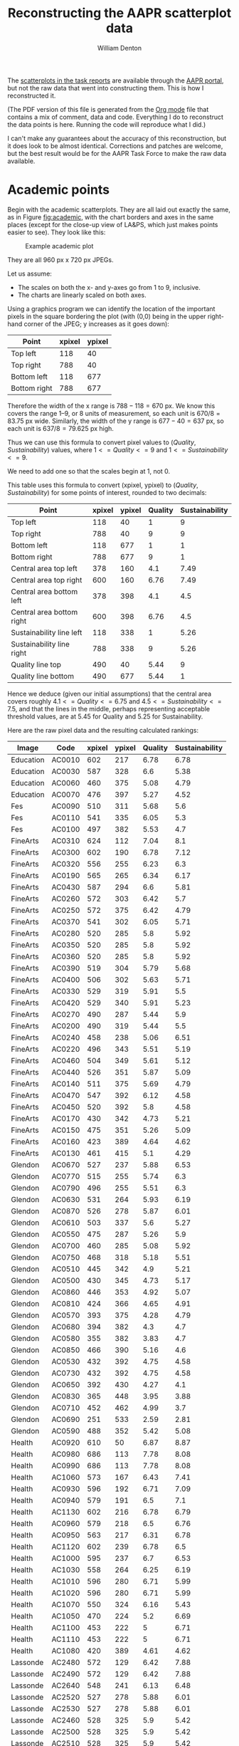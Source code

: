 #+TITLE: Reconstructing the AAPR scatterplot data
#+AUTHOR: William Denton
#+EMAIL: wdenton@yorku.ca

#+STARTUP: showall entitiespretty inlineimages
#+OPTIONS: num:nil ^:nil toc:nil

#+LATEX_CLASS_OPTIONS: [article,10pt,microtype]
#+LATEX_HEADER: \usepackage[T1]{fontenc}
#+LATEX_HEADER: \usepackage[T1]{cmap}
#+LATEX_HEADER: \usepackage[english]{babel} % English language/hyphenation
#+LATEX_HEADER: \usepackage{fourier} % Adobe Utopia
#+LATEX_HEADER: \usepackage{ccicons}
#+LATEX_HEADER: \usepackage{sectsty}
#+LATEX_HEADER: \allsectionsfont{\textsc}
#+LATEX_HEADER: \hypersetup{colorlinks=true,urlcolor=blue,linkcolor=blue,pdfborder={0 0 0}}
#+LATEX_HEADER: \usepackage{paralist}
#+LATEX_HEADER: \let\itemize\compactitem
#+LATEX_HEADER: \let\description\compactdesc
#+LATEX_HEADER: \let\enumerate\compactenum

The [[https://yulink.yorku.ca/group/aap/scatterplots/pifs][scatterplots in the task reports]] are available through the [[https://yulink.yorku.ca/group/aap][AAPR portal]], but not the raw data that went into constructing them.  This is how I reconstructed it.

(The PDF version of this file is generated from the [[http://orgmode.org/][Org mode]] file that contains a mix of comment, data and code.  Everything I do to reconstruct the data points is here. Running the code will reproduce what I did.)

I can't make any guarantees about the accuracy of this reconstruction, but it does look to be almost identical.  Corrections and patches are welcome, but the best result would be for the AAPR Task Force to make the raw data available.

* Academic points

Begin with the academic scatterplots.  They are all laid out exactly the same, as in Figure [[fig:academic]], with the chart borders and axes in the same places (except for the close-up view of LA&PS, which just makes points easier to see).  They look like this:

#+NAME: fig:academic
#+CAPTION: Example academic plot
[[file:FspAcademicScience.JPG]]

They are all 960 px x 720 px JPEGs.

Let us assume:

+ The scales on both the x- and y-axes go from 1 to 9, inclusive.
+ The charts are linearly scaled on both axes.

Using a graphics program we can identify the location of the important pixels in the square bordering the plot (with (0,0) being in the upper right-hand corner of the JPEG; y increases as it goes down):

| Point        | xpixel | ypixel |
|--------------+--------+--------|
| Top left     |    118 |     40 |
| Top right    |    788 |     40 |
| Bottom left  |    118 |    677 |
| Bottom right |    788 |    677 |

Therefore the width of the x range is \(788 - 118 = 670\) px.  We know this covers the range 1--9, or 8 units of measurement, so each unit is \( 670 / 8 = 83.75\) px wide.  Similarly, the width of the y range is \(677 - 40 = 637\) px, so each unit is \(637 / 8 = 79.625 \) px high.

Thus we can use this formula to convert pixel values to \((Quality, Sustainability)\) values, where \( 1 <= Quality <= 9\) and \(1 <= Sustainability <= 9\).

\begin{equation}
Quality = (xpixel - 118)/83.75 + 1
\end{equation}

\begin{equation}
Sustainability = (677 - ypixel)/79.625 + 1
\end{equation}

We need to add one so that the scales begin at 1, not 0.

This table uses this formula to convert (xpixel, ypixel) to \((Quality, Sustainability)\) for some points of interest, rounded to two decimals:

#+ATTR_LATEX: :environment longtable
#+NAME: testing-calculations
| Point                     | xpixel | ypixel | Quality | Sustainability |
|---------------------------+--------+---------+----------+----------------|
| Top left                  |    118 |      40 |        1 |              9 |
| Top right                 |    788 |      40 |        9 |              9 |
| Bottom left               |    118 |     677 |        1 |              1 |
| Bottom right              |    788 |     677 |        9 |              1 |
| Central area top left     |    378 |     160 |      4.1 |           7.49 |
| Central area top right    |    600 |     160 |     6.76 |           7.49 |
| Central area bottom left  |    378 |     398 |      4.1 |            4.5 |
| Central area bottom right |    600 |     398 |     6.76 |            4.5 |
| Sustainability line left  |    118 |     338 |        1 |           5.26 |
| Sustainability line right |    788 |     338 |        9 |           5.26 |
| Quality line top          |    490 |      40 |     5.44 |              9 |
| Quality line bottom       |    490 |     677 |     5.44 |              1 |
#+TBLFM: $4=round(($2-118)/83.75 + 1,2)::$5=round((677-$3)/79.625 + 1, 2)

Hence we deduce (given our initial assumptions) that the central area covers roughly \(4.1 <= Quality <= 6.75\) and \( 4.5 <= Sustainability <= 7.5\), and that the lines in the middle, perhaps representing acceptable threshold values, are at 5.45 for Quality and 5.25 for Sustainability.

Here are the raw pixel data and the resulting calculated rankings:

#+ATTR_LATEX: :environment longtable
#+TBLNAME: academic
| Image     | Code   | xpixel | ypixel | Quality | Sustainability |
|-----------+--------+--------+--------+---------+----------------|
| Education | AC0010 |    602 |    217 |    6.78 |           6.78 |
| Education | AC0030 |    587 |    328 |     6.6 |           5.38 |
| Education | AC0060 |    460 |    375 |    5.08 |           4.79 |
| Education | AC0070 |    476 |    397 |    5.27 |           4.52 |
| Fes       | AC0090 |    510 |    311 |    5.68 |            5.6 |
| Fes       | AC0110 |    541 |    335 |    6.05 |            5.3 |
| Fes       | AC0100 |    497 |    382 |    5.53 |            4.7 |
| FineArts  | AC0310 |    624 |    112 |    7.04 |            8.1 |
| FineArts  | AC0300 |    602 |    190 |    6.78 |           7.12 |
| FineArts  | AC0320 |    556 |    255 |    6.23 |            6.3 |
| FineArts  | AC0190 |    565 |    265 |    6.34 |           6.17 |
| FineArts  | AC0430 |    587 |    294 |     6.6 |           5.81 |
| FineArts  | AC0260 |    572 |    303 |    6.42 |            5.7 |
| FineArts  | AC0250 |    572 |    375 |    6.42 |           4.79 |
| FineArts  | AC0370 |    541 |    302 |    6.05 |           5.71 |
| FineArts  | AC0280 |    520 |    285 |     5.8 |           5.92 |
| FineArts  | AC0350 |    520 |    285 |     5.8 |           5.92 |
| FineArts  | AC0360 |    520 |    285 |     5.8 |           5.92 |
| FineArts  | AC0390 |    519 |    304 |    5.79 |           5.68 |
| FineArts  | AC0400 |    506 |    302 |    5.63 |           5.71 |
| FineArts  | AC0330 |    529 |    319 |    5.91 |            5.5 |
| FineArts  | AC0420 |    529 |    340 |    5.91 |           5.23 |
| FineArts  | AC0270 |    490 |    287 |    5.44 |            5.9 |
| FineArts  | AC0200 |    490 |    319 |    5.44 |            5.5 |
| FineArts  | AC0240 |    458 |    238 |    5.06 |           6.51 |
| FineArts  | AC0220 |    496 |    343 |    5.51 |           5.19 |
| FineArts  | AC0460 |    504 |    349 |    5.61 |           5.12 |
| FineArts  | AC0440 |    526 |    351 |    5.87 |           5.09 |
| FineArts  | AC0140 |    511 |    375 |    5.69 |           4.79 |
| FineArts  | AC0470 |    547 |    392 |    6.12 |           4.58 |
| FineArts  | AC0450 |    520 |    392 |     5.8 |           4.58 |
| FineArts  | AC0170 |    430 |    342 |    4.73 |           5.21 |
| FineArts  | AC0150 |    475 |    351 |    5.26 |           5.09 |
| FineArts  | AC0160 |    423 |    389 |    4.64 |           4.62 |
| FineArts  | AC0130 |    461 |    415 |     5.1 |           4.29 |
| Glendon   | AC0670 |    527 |    237 |    5.88 |           6.53 |
| Glendon   | AC0770 |    515 |    255 |    5.74 |            6.3 |
| Glendon   | AC0790 |    496 |    255 |    5.51 |            6.3 |
| Glendon   | AC0630 |    531 |    264 |    5.93 |           6.19 |
| Glendon   | AC0870 |    526 |    278 |    5.87 |           6.01 |
| Glendon   | AC0610 |    503 |    337 |     5.6 |           5.27 |
| Glendon   | AC0550 |    475 |    287 |    5.26 |            5.9 |
| Glendon   | AC0700 |    460 |    285 |    5.08 |           5.92 |
| Glendon   | AC0750 |    468 |    318 |    5.18 |           5.51 |
| Glendon   | AC0510 |    445 |    342 |     4.9 |           5.21 |
| Glendon   | AC0500 |    430 |    345 |    4.73 |           5.17 |
| Glendon   | AC0860 |    446 |    353 |    4.92 |           5.07 |
| Glendon   | AC0810 |    424 |    366 |    4.65 |           4.91 |
| Glendon   | AC0570 |    393 |    375 |    4.28 |           4.79 |
| Glendon   | AC0680 |    394 |    382 |     4.3 |            4.7 |
| Glendon   | AC0580 |    355 |    382 |    3.83 |            4.7 |
| Glendon   | AC0850 |    466 |    390 |    5.16 |            4.6 |
| Glendon   | AC0530 |    432 |    392 |    4.75 |           4.58 |
| Glendon   | AC0730 |    432 |    392 |    4.75 |           4.58 |
| Glendon   | AC0650 |    392 |    430 |    4.27 |            4.1 |
| Glendon   | AC0830 |    365 |    448 |    3.95 |           3.88 |
| Glendon   | AC0710 |    452 |    462 |    4.99 |            3.7 |
| Glendon   | AC0690 |    251 |    533 |    2.59 |           2.81 |
| Glendon   | AC0590 |    488 |    352 |    5.42 |           5.08 |
| Health    | AC0920 |    610 |     50 |    6.87 |           8.87 |
| Health    | AC0980 |    686 |    113 |    7.78 |           8.08 |
| Health    | AC0990 |    686 |    113 |    7.78 |           8.08 |
| Health    | AC1060 |    573 |    167 |    6.43 |           7.41 |
| Health    | AC0930 |    596 |    192 |    6.71 |           7.09 |
| Health    | AC0940 |    579 |    191 |     6.5 |            7.1 |
| Health    | AC1130 |    602 |    216 |    6.78 |           6.79 |
| Health    | AC0960 |    579 |    218 |     6.5 |           6.76 |
| Health    | AC0950 |    563 |    217 |    6.31 |           6.78 |
| Health    | AC1120 |    602 |    239 |    6.78 |            6.5 |
| Health    | AC1000 |    595 |    237 |     6.7 |           6.53 |
| Health    | AC1030 |    558 |    264 |    6.25 |           6.19 |
| Health    | AC1010 |    596 |    280 |    6.71 |           5.99 |
| Health    | AC1020 |    596 |    280 |    6.71 |           5.99 |
| Health    | AC1070 |    550 |    324 |    6.16 |           5.43 |
| Health    | AC1050 |    470 |    224 |     5.2 |           6.69 |
| Health    | AC1100 |    453 |    222 |       5 |           6.71 |
| Health    | AC1110 |    453 |    222 |       5 |           6.71 |
| Health    | AC1080 |    420 |    389 |    4.61 |           4.62 |
| Lassonde  | AC2480 |    572 |    129 |    6.42 |           7.88 |
| Lassonde  | AC2490 |    572 |    129 |    6.42 |           7.88 |
| Lassonde  | AC2640 |    548 |    241 |    6.13 |           6.48 |
| Lassonde  | AC2520 |    527 |    278 |    5.88 |           6.01 |
| Lassonde  | AC2530 |    527 |    278 |    5.88 |           6.01 |
| Lassonde  | AC2460 |    528 |    325 |     5.9 |           5.42 |
| Lassonde  | AC2500 |    528 |    325 |     5.9 |           5.42 |
| Lassonde  | AC2510 |    528 |    325 |     5.9 |           5.42 |
| Lassonde  | AC2550 |    492 |    326 |    5.47 |           5.41 |
| Lassonde  | AC2560 |    496 |    342 |    5.51 |           5.21 |
| Lassonde  | AC2600 |    505 |    368 |    5.62 |           4.88 |
| Lassonde  | AC2610 |    505 |    368 |    5.62 |           4.88 |
| Lassonde  | AC2470 |    524 |    398 |    5.85 |            4.5 |
| Lassonde  | AC2590 |    490 |    415 |    5.44 |           4.29 |
| Lassonde  | AC2570 |    502 |    462 |    5.59 |            3.7 |
| Laps      | AC2090 |    490 |     86 |    5.44 |           8.42 |
| Laps      | AC1390 |    490 |    135 |    5.44 |           7.81 |
| Laps      | AC2230 |    370 |    270 |    4.01 |           6.11 |
| Laps      | AC2340 |    622 |    286 |    7.02 |           5.91 |
| Laps      | AC1510 |    473 |    406 |    5.24 |            4.4 |
| Laps      | AC2940 |    473 |    406 |    5.24 |            4.4 |
| Laps      | AC1320 |    475 |    414 |    5.26 |            4.3 |
| Laps      | AC1560 |    490 |    414 |    5.44 |            4.3 |
| Laps      | AC1570 |    490 |    414 |    5.44 |            4.3 |
| Laps      | AC1440 |    608 |    351 |    6.85 |           5.09 |
| Laps      | AC1680 |    526 |    413 |    5.87 |           4.32 |
| Laps      | AC1600 |    550 |    414 |    6.16 |            4.3 |
| Laps      | AC1660 |    526 |    446 |    5.87 |            3.9 |
| Laps      | AC1260 |    527 |    454 |    5.88 |            3.8 |
| Laps      | AC2020 |    565 |    444 |    6.34 |           3.93 |
| Laps      | AC2300 |    467 |    430 |    5.17 |            4.1 |
| Laps      | AC2310 |    467 |    430 |    5.17 |            4.1 |
| Laps      | AC2040 |    453 |    429 |       5 |           4.11 |
| Laps      | AC1830 |    437 |    430 |    4.81 |            4.1 |
| Laps      | AC2250 |    401 |    414 |    4.38 |            4.3 |
| Laps      | AC1790 |    416 |    429 |    4.56 |           4.11 |
| Laps      | AC1849 |    416 |    429 |    4.56 |           4.11 |
| Laps      | AC2110 |    416 |    438 |    4.56 |              4 |
| Laps      | AC2950 |    421 |    437 |    4.62 |           4.01 |
| Laps      | AC2010 |    459 |    439 |    5.07 |           3.99 |
| Laps      | AC1280 |    474 |    455 |    5.25 |           3.79 |
| Laps      | AC1610 |    444 |    462 |    4.89 |            3.7 |
| Laps      | AC1490 |    452 |    462 |    4.99 |            3.7 |
| Laps      | AC1270 |    476 |    510 |    5.27 |            3.1 |
| Laps      | AC1760 |    365 |    409 |    3.95 |           4.37 |
| Laps      | AC2130 |    355 |    422 |    3.83 |            4.2 |
| Laps      | AC2060 |    379 |    446 |    4.12 |            3.9 |
| Laps      | AC1550 |    393 |    450 |    4.28 |           3.85 |
| Laps      | AC1850 |    416 |    478 |    4.56 |            3.5 |
| Laps      | AC1310 |    430 |    487 |    4.73 |           3.39 |
| Laps      | AC1350 |    398 |    486 |    4.34 |            3.4 |
| Laps      | AC1770 |    407 |    510 |    4.45 |            3.1 |
| Laps      | AC2150 |    346 |    486 |    3.72 |            3.4 |
| Laps      | AC2100 |    335 |    497 |    3.59 |           3.26 |
| Laps      | AC1740 |    303 |    502 |    3.21 |            3.2 |
| Laps      | AC1800 |    295 |    542 |    3.11 |            2.7 |
| Laps      | AC1820 |    304 |    542 |    3.22 |            2.7 |
| Laps      | AC2200 |    325 |    552 |    3.47 |           2.57 |
| Laps      | AC2240 |    354 |    550 |    3.82 |           2.59 |
| Laps      | AC2160 |    444 |    184 |    4.89 |           7.19 |
| Laps      | AC1480 |    468 |    206 |    5.18 |           6.92 |
| Laps      | AC1700 |    550 |    181 |    6.16 |           7.23 |
| Laps      | AC1230 |    557 |    193 |    6.24 |           7.08 |
| Laps      | AC1240 |    557 |    193 |    6.24 |           7.08 |
| Laps      | AC1710 |    490 |    207 |    5.44 |            6.9 |
| Laps      | AC2170 |    505 |    216 |    5.62 |           6.79 |
| Laps      | AC2420 |    505 |    224 |    5.62 |           6.69 |
| Laps      | AC2430 |    505 |    224 |    5.62 |           6.69 |
| Laps      | AC1380 |    482 |    232 |    5.35 |           6.59 |
| Laps      | AC1400 |    490 |    232 |    5.44 |           6.59 |
| Laps      | AC1220 |    504 |    238 |    5.61 |           6.51 |
| Laps      | AC2180 |    490 |    262 |    5.44 |           6.21 |
| Laps      | AC1300 |    526 |    261 |    5.87 |           6.22 |
| Laps      | AC2435 |    452 |    270 |    4.99 |           6.11 |
| Laps      | AC1810 |    484 |    270 |    5.37 |           6.11 |
| Laps      | AC2190 |    490 |    278 |    5.44 |           6.01 |
| Laps      | AC1180 |    565 |    286 |    6.34 |           5.91 |
| Laps      | AC1960 |    467 |    310 |    5.17 |           5.61 |
| Laps      | AC2210 |    453 |    318 |       5 |           5.51 |
| Laps      | AC1420 |    430 |    334 |    4.73 |           5.31 |
| Laps      | AC2380 |    512 |    310 |     5.7 |           5.61 |
| Laps      | AC1200 |    512 |    326 |     5.7 |           5.41 |
| Laps      | AC1890 |    506 |    333 |    5.63 |           5.32 |
| Laps      | AC1900 |    526 |    334 |    5.87 |           5.31 |
| Laps      | AC1430 |    378 |    383 |     4.1 |           4.69 |
| Laps      | AC1355 |    416 |    350 |    4.56 |           5.11 |
| Laps      | AC2030 |    417 |    367 |    4.57 |           4.89 |
| Laps      | AC1540 |    431 |    390 |    4.74 |            4.6 |
| Laps      | AC1950 |    431 |    390 |    4.74 |            4.6 |
| Laps      | AC2090 |    431 |    390 |    4.74 |            4.6 |
| Laps      | AC1920 |    452 |    358 |    4.99 |           5.01 |
| Laps      | AC1325 |    454 |    366 |    5.01 |           4.91 |
| Laps      | AC1930 |    454 |    366 |    5.01 |           4.91 |
| Laps      | AC2120 |    454 |    366 |    5.01 |           4.91 |
| Laps      | AC1290 |    468 |    368 |    5.18 |           4.88 |
| Laps      | AC1910 |    468 |    368 |    5.18 |           4.88 |
| Laps      | AC1630 |    476 |    372 |    5.27 |           4.83 |
| Laps      | AC1540 |    430 |    390 |    4.73 |            4.6 |
| Laps      | AC1950 |    430 |    390 |    4.73 |            4.6 |
| Laps      | AC2090 |    430 |    390 |    4.73 |            4.6 |
| Laps      | AC2280 |    446 |    398 |    4.92 |            4.5 |
| Laps      | AC1780 |    454 |    398 |    5.01 |            4.5 |
| Laps      | AC1970 |    466 |    391 |    5.16 |           4.59 |
| Laps      | AC2360 |    466 |    391 |    5.16 |           4.59 |
| Laps      | AC2270 |    476 |    390 |    5.27 |            4.6 |
| Laps      | AC1980 |    484 |    390 |    5.37 |            4.6 |
| Laps      | AC2260 |    490 |    342 |    5.44 |           5.21 |
| Laps      | AC1620 |    490 |    352 |    5.44 |           5.08 |
| Laps      | AC1640 |    490 |    352 |    5.44 |           5.08 |
| Laps      | AC1360 |    490 |    366 |    5.44 |           4.91 |
| Laps      | AC2400 |    490 |    366 |    5.44 |           4.91 |
| Laps      | AC1190 |    498 |    350 |    5.54 |           5.11 |
| Laps      | AC2290 |    506 |    351 |    5.63 |           5.09 |
| Laps      | AC2390 |    512 |    350 |     5.7 |           5.11 |
| Laps      | AC1750 |    549 |    350 |    6.15 |           5.11 |
| Laps      | AC1460 |    550 |    358 |    6.16 |           5.01 |
| Laps      | AC1470 |    565 |    352 |    6.34 |           5.08 |
| Laps      | AC1720 |    504 |    366 |    5.61 |           4.91 |
| Laps      | AC1370 |    512 |    365 |     5.7 |           4.92 |
| Laps      | AC2350 |    512 |    365 |     5.7 |           4.92 |
| Laps      | AC1450 |    506 |    374 |    5.63 |           4.81 |
| Laps      | AC1670 |    526 |    390 |    5.87 |            4.6 |
| Misc      | AC3360 |    406 |    382 |    4.44 |            4.7 |
| Osgoode   | AC2670 |    662 |    105 |     7.5 |           8.18 |
| Osgoode   | AC2690 |    572 |    297 |    6.42 |           5.77 |
| Osgoode   | AC2680 |    536 |    320 |    5.99 |           5.48 |
| Schulich  | AC2760 |    726 |    136 |    8.26 |           7.79 |
| Schulich  | AC2740 |    698 |    168 |    7.93 |           7.39 |
| Schulich  | AC2780 |    586 |    192 |    6.59 |           7.09 |
| Schulich  | AC2810 |    549 |    340 |    6.15 |           5.23 |
| Science   | AC2840 |    683 |     81 |    7.75 |           8.49 |
| Science   | AC2870 |    570 |    178 |     6.4 |           7.27 |
| Science   | AC2890 |    542 |    183 |    6.06 |            7.2 |
| Science   | AC2900 |    579 |    192 |     6.5 |           7.09 |
| Science   | AC2920 |    571 |    236 |    6.41 |           6.54 |
| Science   | AC2860 |    534 |    245 |    5.97 |           6.43 |
| Science   | AC2910 |    548 |    263 |    6.13 |            6.2 |
| Science   | AC3150 |    586 |    294 |    6.59 |           5.81 |
| Science   | AC3030 |    564 |    320 |    6.33 |           5.48 |
| Science   | AC3000 |    505 |    318 |    5.62 |           5.51 |
| Science   | AC3010 |    505 |    318 |    5.62 |           5.51 |
| Science   | AC3160 |    587 |    333 |     6.6 |           5.32 |
| Science   | AC3170 |    586 |    349 |    6.59 |           5.12 |
| Science   | AC3140 |    510 |    382 |    5.68 |            4.7 |
| Science   | AC2970 |    518 |    399 |    5.78 |           4.49 |
| Science   | AC2980 |    518 |    399 |    5.78 |           4.49 |
| Science   | AC3050 |    519 |    415 |    5.79 |           4.29 |
| Science   | AC3060 |    519 |    415 |    5.79 |           4.29 |
| Science   | AC2850 |    414 |    372 |    4.53 |           4.83 |
| Science   | AC3090 |    406 |    383 |    4.44 |           4.69 |
| Science   | AC3220 |    473 |    407 |    5.24 |           4.39 |
| Science   | AC3210 |    436 |    415 |     4.8 |           4.29 |
| Science   | AC3070 |    444 |    414 |    4.89 |            4.3 |
| Science   | AC3080 |    444 |    414 |    4.89 |            4.3 |
| Science   | AC3200 |    415 |    439 |    4.55 |           3.99 |
| Science   | AC3110 |    454 |    452 |    5.01 |           3.83 |
| Science   | AC2990 |    466 |    462 |    5.16 |            3.7 |
| Science   | AC2830 |    393 |    439 |    4.28 |           3.99 |
| Science   | AC3120 |    302 |    464 |     3.2 |           3.68 |
| Science   | AC3190 |    251 |    440 |    2.59 |           3.98 |
| Science   | AC3020 |    190 |    597 |    1.86 |              2 |
#+TBLFM: $5=round(($3-118)/83.75 + 1,2)::$6=round((677-$4)/79.625 + 1, 2)

A short Ruby script takes that data and generates =aapr-academic.csv=:

#+NAME: academic.csv
#+BEGIN_SRC ruby :var table = academic :results output
File.open("aapr-academic.csv", "w") { |f|
  f.write "Program_Code,Quality,Sustainability\n"
  table.each do |r|
    f.write "#{r[1]},#{r[4]},#{r[5]}\n"
  end
}
#+END_SRC

#+RESULTS: academic.csv


* Administrative points

These images are also 960 px x 720 px, but the bounding box is different (see Fig [[fig:administrative]]) so we need to do fresh calculations.

#+NAME: fig:administrative
#+CAPTION: Example administrative plot
[[file:FspAdministrativeLibraries.JPG]]

| Point        | xpixel | ypixel |
|--------------+--------+--------|
| Top left     |     38 |     48 |
| Top right    |    820 |     48 |
| Bottom left  |     38 |    682 |
| Bottom right |    820 |    682 |

The width of the x range is \(820 - 38 = 782\) px.  Again we know this covers the range 1--9, or 8 units of measurement, so each unit is \( 782 / 8 = 97.75\) px wide.  Similarly, the width of the y range is \(682 - 48 = 634\) px, and each unit is \(634 / 8 = 79.25 \) px high.

Thus we can use this formula to convert pixel values to \((Quality, Sustainability)\) values, where \( 1 <= Quality <= 9\) and \(1 <= Sustainability <= 9\).

\begin{equation}
Quality = (xpixel - 38)/97.75 + 1
\end{equation}

\begin{equation}
Sustainability = (682 - ypixel)/79.25 + 1
\end{equation}

We need to add one so that the scales begin at 1, not 0.

This table uses this formula to convert (xpixel, ypixel) to \((Quality, Sustainability)\) for some points of interest, rounded to two decimals:

#+NAME: testing-calculations
| Point                     | xpixel | ypixel | Quality | Sustainability |
|---------------------------+--------+---------+---------+----------------|
| Top left                  |     38 |      48 |       1 |              9 |
| Top right                 |    820 |      48 |       9 |              9 |
| Bottom left               |     38 |     682 |       1 |              1 |
| Bottom right              |    820 |     682 |       9 |              1 |
| Central area top left     |    398 |     213 |    4.68 |           6.92 |
| Central area top right    |    628 |     213 |    7.04 |           6.92 |
| Central area bottom left  |    398 |     384 |    4.68 |           4.76 |
| Central area bottom right |    628 |     384 |    7.04 |           4.76 |
| Sustainability line left  |     38 |     300 |       1 |           5.82 |
| Sustainability line right |    820 |     300 |       9 |           5.82 |
| Quality line top          |    512 |      48 |    5.85 |              9 |
| Quality line bottom       |    512 |     682 |    5.85 |              1 |
#+TBLFM: $4=round(($2-38)/97.75 + 1,2)::$5=round((682-$3)/79.25 + 1, 2)

Here the Sustainability threshold is about 5.8 and the Quality threshold is 5.85.

Here are the raw pixel data and the resulting calculated rankings:

#+ATTR_LATEX: :environment longtable
#+TBLNAME: administrative
| Image             | Code   | xpixel | ypixel | Quality | Sustainability |
|-------------------+--------+--------+--------+---------+----------------|
| Colleges          | AD1320 |    622 |    323 |    7.02 |           5.45 |
| Colleges          | AD1330 |    622 |    323 |    7.02 |           5.45 |
| Colleges          | AD1530 |    581 |    369 |    6.53 |           4.87 |
| Colleges          | AD1380 |    478 |    390 |     5.3 |            4.6 |
| Colleges          | AD1260 |    411 |    404 |     4.5 |           4.43 |
| Colleges          | AD1400 |    433 |    460 |    4.76 |           3.73 |
| Colleges          | AD1370 |    332 |    495 |    3.56 |           3.29 |
| Colleges          | AD1390 |    329 |    493 |    3.52 |           3.31 |
| Csbo              | AD0950 |    560 |    186 |    6.28 |           7.17 |
| Csbo              | AD1090 |    581 |    190 |    6.53 |           7.12 |
| Csbo              | AD1100 |    581 |    190 |    6.53 |           7.12 |
| Csbo              | AD1110 |    589 |    247 |    6.62 |            6.4 |
| Csbo              | AD1050 |    545 |    255 |     6.1 |            6.3 |
| Csbo              | AD1160 |    606 |    272 |    6.83 |           6.09 |
| Csbo              | AD0960 |    517 |    298 |    5.76 |           5.76 |
| Csbo              | AD1130 |    474 |    238 |    5.25 |           6.51 |
| Csbo              | AD1000 |    423 |    272 |    4.64 |           6.09 |
| Csbo              | AD1080 |    437 |    296 |    4.81 |           5.78 |
| Csbo              | AD1070 |    462 |    301 |    5.11 |           5.72 |
| Csbo              | AD0990 |    346 |    313 |    3.72 |           5.57 |
| Csbo              | AD1140 |    342 |    386 |    3.67 |           4.65 |
| Csbo              | AD1060 |    397 |    520 |    4.33 |           2.97 |
| Csbo              | AD1020 |    435 |    334 |    4.79 |           5.31 |
| Csbo              | AD0970 |    468 |    322 |    5.18 |           5.46 |
| Csbo              | AD0980 |    472 |    309 |    5.23 |           5.62 |
| Csbo              | AD1120 |    493 |    332 |    5.48 |           5.33 |
| Csbo              | AD1010 |    453 |    347 |       5 |           5.14 |
| Csbo              | AD1030 |    515 |    313 |    5.74 |           5.57 |
| Csbo              | AD0940 |    532 |    314 |    5.94 |           5.56 |
| Csbo              | AD1040 |    536 |    380 |    5.99 |           4.73 |
| DeansOffice       | AD0600 |    584 |    175 |    6.56 |            7.3 |
| DeansOffice       | AD1300 |    736 |    223 |    8.38 |            6.7 |
| DeansOffice       | AD1410 |    684 |    251 |    7.76 |           6.35 |
| DeansOffice       | AD1440 |    650 |    253 |    7.35 |           6.32 |
| DeansOffice       | AD1340 |    662 |    266 |     7.5 |           6.16 |
| DeansOffice       | AD1240 |    702 |    290 |    7.97 |           5.86 |
| DeansOffice       | AD1270 |    552 |    292 |    6.18 |           5.84 |
| DeansOffice       | AD1310 |    593 |    306 |    6.67 |           5.66 |
| DeansOffice       | AD1230 |    607 |    310 |    6.84 |           5.61 |
| DeansOffice       | AD1250 |    646 |    362 |     7.3 |           4.96 |
| DeansOffice       | AD1540 |    545 |    384 |     6.1 |           4.68 |
| DeansOffice       | AD1200 |    452 |    334 |    4.99 |           5.31 |
| DeansOffice       | AD1450 |    434 |    344 |    4.77 |           5.18 |
| DeansOffice       | AD1280 |    424 |    358 |    4.65 |           5.01 |
| DeansOffice       | AD1360 |    336 |    376 |     3.6 |           4.78 |
| DeansOffice       | AD1290 |    212 |    386 |    2.12 |           4.65 |
| DeansOffice       | AD1460 |    481 |    428 |    5.33 |           4.13 |
| DeansOffice       | AD1210 |    380 |    528 |    4.13 |           2.87 |
| DeansOffice       | AD1430 |    257 |    612 |    2.66 |           1.82 |
| DivOfThePresident | AD0070 |    584 |    173 |    6.56 |           7.33 |
| DivOfThePresident | AD0100 |    649 |    219 |    7.34 |           6.75 |
| DivOfThePresident | AD0110 |    576 |    220 |    6.47 |           6.74 |
| DivOfThePresident | AD0090 |    572 |    220 |    6.42 |           6.74 |
| DivOfThePresident | AD0140 |    403 |    295 |     4.4 |            5.8 |
| DivOfThePresident | AD0130 |    332 |    357 |    3.56 |           5.02 |
| DivOfThePresident | AD0120 |    232 |    425 |    2.36 |           4.16 |
| DivOfThePresident | AD0150 |    255 |    441 |    2.64 |           3.96 |
| DivOfThePresident | AD0080 |    189 |    583 |    1.85 |           2.18 |
| Finance           | AD0820 |    623 |    143 |    7.03 |           7.71 |
| Finance           | AD0760 |    695 |    204 |    7.89 |           6.94 |
| Finance           | AD0750 |    641 |    233 |    7.24 |           6.58 |
| Finance           | AD0770 |    615 |    262 |    6.93 |           6.21 |
| Finance           | AD0810 |    520 |    236 |     5.8 |           6.54 |
| Finance           | AD0780 |    550 |    247 |    6.16 |            6.4 |
| Finance           | AD0800 |    541 |    288 |    6.05 |           5.89 |
| Finance           | AD0790 |    599 |    313 |    6.74 |           5.57 |
| Hr                | AD0900 |    584 |    168 |    6.56 |           7.39 |
| Hr                | AD0910 |    595 |    282 |     6.7 |           5.96 |
| Hr                | AD0870 |    382 |    256 |    4.15 |           6.29 |
| Hr                | AD0860 |    463 |    286 |    5.12 |           5.91 |
| Hr                | AD0920 |    376 |    292 |    4.08 |           5.84 |
| Hr                | AD0840 |    380 |    304 |    4.13 |           5.68 |
| Hr                | AD0850 |    410 |    339 |    4.49 |           5.24 |
| Hr                | AD0830 |    392 |    339 |    4.27 |           5.24 |
| Hr                | AD0880 |    372 |    339 |    4.03 |           5.24 |
| Hr                | AD0890 |    362 |    370 |    3.91 |           4.86 |
| Libraries         | AD1480 |    571 |    289 |    6.41 |           5.87 |
| Libraries         | AD1470 |    533 |    315 |    5.96 |           5.55 |
| Libraries         | AD1510 |    489 |    380 |    5.43 |           4.73 |
| Libraries         | AD1500 |    449 |    316 |    4.95 |           5.53 |
| Libraries         | AD1490 |    312 |    301 |    3.32 |           5.72 |
| Uit               | AD0670 |    594 |    165 |    6.68 |           7.43 |
| Uit               | AD0710 |    555 |    217 |    6.22 |           6.78 |
| Uit               | AD0740 |    580 |    235 |    6.52 |           6.55 |
| Uit               | AD0700 |    525 |    260 |    5.86 |           6.24 |
| Uit               | AD0620 |    610 |    295 |    6.87 |            5.8 |
| Uit               | AD0680 |    481 |    288 |    5.33 |           5.89 |
| Uit               | AD0720 |    389 |    284 |    4.24 |           5.94 |
| Uit               | AD0730 |    415 |    306 |    4.55 |           5.66 |
| Uit               | AD0660 |    507 |    310 |    5.64 |           5.61 |
| Uit               | AD0640 |    494 |    327 |    5.49 |            5.4 |
| Uit               | AD0630 |    415 |    342 |    4.55 |           5.21 |
| Uit               | AD0690 |    351 |    369 |    3.78 |           4.87 |
| VpAdv             | AD0050 |    542 |    200 |    6.06 |           6.99 |
| VpAdv             | AD0060 |    520 |    211 |     5.8 |           6.85 |
| VpAdv             | AD0020 |    594 |    215 |    6.68 |            6.8 |
| VpAdv             | AD0010 |    598 |    242 |    6.73 |           6.46 |
| VpAdv             | AD0035 |    480 |    328 |    5.32 |           5.38 |
| Vpap              | AD0400 |    407 |    454 |    4.45 |            3.8 |
| Vpap              | AD0440 |    393 |    355 |    4.28 |           5.04 |
| Vpap              | AD0390 |    468 |    370 |    5.18 |           4.86 |
| Vpap              | AD0410 |    498 |    363 |    5.54 |           4.94 |
| Vpap              | AD0460 |    529 |    233 |    5.91 |           6.58 |
| Vpap              | AD0420 |    586 |    281 |    6.59 |           5.97 |
| Vpap              | AD0480 |    624 |    233 |    7.04 |           6.58 |
| Vpap              | AD0450 |    647 |    236 |    7.32 |           6.54 |
| Vpap              | AD0430 |    680 |    233 |    7.71 |           6.58 |
| Vpap              | AD0370 |    716 |    214 |    8.14 |           6.81 |
| Vpap              | AD0160 |    684 |    186 |    7.76 |           7.17 |
| Vpap              | AD0380 |    629 |    189 |     7.1 |           7.13 |
| Vpfa              | AD1190 |    451 |    338 |    4.98 |           5.26 |
| Vpfa              | AD0930 |    542 |    334 |    6.06 |           5.31 |
| Vpfa              | AD1150 |    450 |    260 |    4.96 |           6.24 |
| Vpfa              | AD0570 |    564 |    254 |    6.33 |           6.31 |
| Vpfa              | AD0580 |    602 |    221 |    6.78 |           6.73 |
| Vpfa              | AD0590 |    668 |    228 |    7.57 |           6.64 |
| Vpfa              | AD1180 |    686 |    222 |    7.78 |           6.71 |
| Vpfa              | AD1170 |    646 |    179 |     7.3 |           7.25 |
| Vpri              | AD0560 |    250 |    260 |    2.58 |           6.24 |
| Vpri              | AD0550 |    703 |    190 |    7.99 |           7.12 |
| Vpri              | AD0500 |    594 |    225 |    6.68 |           6.68 |
| Vpri              | AD0490 |    586 |    287 |    6.59 |            5.9 |
| Vps               | AD0170 |    520 |    313 |     5.8 |           5.57 |
| Vps               | AD0180 |    586 |    296 |    6.59 |           5.78 |
| Vps               | AD0190 |    560 |    216 |    6.28 |           6.79 |
| Vps               | AD0200 |    462 |    288 |    5.11 |           5.89 |
| Vps               | AD0210 |    456 |    270 |    5.04 |           6.11 |
| Vps               | AD0220 |    455 |    246 |    5.02 |           6.41 |
| Vps               | AD0230 |    498 |    366 |    5.54 |           4.91 |
| Vps               | AD0240 |    599 |    210 |    6.74 |           6.86 |
| Vps               | AD0250 |    608 |    256 |    6.85 |           6.29 |
| Vps               | AD0260 |    525 |    282 |    5.86 |           5.96 |
| Vps               | AD0270 |    572 |    186 |    6.42 |           7.17 |
| Vps               | AD0280 |    442 |    373 |    4.87 |           4.82 |
| Vps               | AD0290 |    638 |    271 |    7.21 |            6.1 |
| Vps               | AD0300 |    634 |    263 |    7.16 |            6.2 |
| Vps               | AD0310 |    630 |    236 |    7.11 |           6.54 |
| Vps               | AD0320 |    521 |    240 |    5.81 |           6.49 |
| Vps               | AD0331 |    398 |    362 |    4.34 |           4.96 |
| Vps               | AD0332 |    476 |    330 |    5.27 |           5.36 |
| Vps               | AD0340 |    489 |    232 |    5.43 |           6.59 |
| Vps               | AD0350 |    647 |    334 |    7.32 |           5.31 |
#+TBLFM: $5=round(($3-118)/83.75 + 1,2)::$6=round((677-$4)/79.625 + 1, 2)

Another short Ruby script takes that data and generates =aapr-administrative.csv=:

#+NAME: administrativeextracts
#+BEGIN_SRC ruby :var table = administrative :results output
File.open("aapr-administrative.csv", "w") { |f|
  f.write "Program_Code,Quality,Sustainability\n"
  table.each do |r|
    f.write "#{r[1]},#{r[4]},#{r[5]}\n"
  end
}
#+END_SRC

#+RESULTS: administrativeextracts

* Research points

There is only one research scatterplot image, also 960 px x 720 px but otherwise different from both the administrative and academic ones, so all of the above calculations need to be done with fresh pixel measurements.

| Point        | xpixel | ypixel |
|--------------+--------+--------|
| Top left     |     64 |     48 |
| Top right    |    842 |     48 |
| Bottom left  |     64 |    656 |
| Bottom right |    842 |    656 |

The width of the x range is \(842 - 64 = 778\) px.  We know this covers the range 1--9, or 8 units of measurement, so each unit is \( 778 / 8 = 97.25\) px wide.  Similarly, the width of the y range is \(656 - 48 = 608\) px, and each unit is \(608 / 8 = 76 \) px high.

Thus we can use this formula to convert pixel values to \((Quality, Sustainability)\) values, where \( 1 <= Quality <= 9\) and \(1 <= Sustainability <= 9\).

\begin{equation}
Quality = (xpixel - 64)/97.25 + 1
\end{equation}

\begin{equation}
Sustainability = (656 - ypixel)/76 + 1
\end{equation}

We need to add one so that the scales begin at 1, not 0.

This table uses this formula to convert (xpixel, ypixel) to \((Quality, Sustainability)\) for some points of interest, rounded to two decimals:

#+NAME: research-calculations
| Point                     | xpixel | ypixel | Quality | Sustainability |
|---------------------------+--------+---------+---------+----------------|
| Top left                  |     64 |      48 |       1 |              9 |
| Top right                 |    842 |      48 |       9 |              9 |
| Bottom left               |     64 |     656 |       1 |              1 |
| Bottom right              |    842 |     656 |       9 |              1 |
| Sustainability line left  |     64 |     252 |       1 |           6.32 |
| Sustainability line right |    842 |     252 |       9 |           6.32 |
| Quality line top          |    615 |      48 |    6.67 |              9 |
| Quality line bottom       |    615 |     656 |    6.67 |              1 |
#+TBLFM: $4=round(($2-64)/97.25 + 1,2)::$5=round((656-$3)/76 + 1, 2)

The Sustainability threshold is 6.32 and the Quality threshold is 6.67.

Here are the raw pixel data and the resulting calculated rankings:

#+ATTR_LATEX: :environment longtable
#+TBLNAME: research
| Image | Code   | xpixel | ypixel | Quality | Sustainability |
|-------+--------+--------+--------+---------+----------------|
| Orus  | AC0890 |    404 |    405 |     4.5 |            4.3 |
| Orus  | AC3320 |    481 |    246 |    5.29 |           6.39 |
| Orus  | AC1160 |    608 |    230 |    6.59 |           6.61 |
| Orus  | AC3400 |    520 |    291 |    5.69 |            5.8 |
| Orus  | AC3330 |    531 |    300 |     5.8 |           5.68 |
| Orus  | AC3250 |    520 |    314 |    5.69 |            5.5 |
| Orus  | AC3480 |    579 |    261 |     6.3 |            6.2 |
| Orus  | AC3260 |    579 |    284 |     6.3 |           5.89 |
| Orus  | AC3390 |    559 |    299 |    6.09 |            5.7 |
| Orus  | AC3460 |    559 |    329 |    6.09 |            5.3 |
| Orus  | AC3270 |    608 |    331 |    6.59 |           5.28 |
| Orus  | AC3290 |    606 |    300 |    6.57 |           5.68 |
| Orus  | AC1160 |    608 |    284 |    6.59 |           5.89 |
| Orus  | AC1170 |    646 |    285 |    6.98 |           5.88 |
| Orus  | AC3240 |    676 |    284 |    7.29 |           5.89 |
| Orus  | AC3490 |    666 |    171 |    7.19 |           7.38 |
| Orus  | AC2730 |    648 |    155 |    7.01 |           7.59 |
| Orus  | AC3450 |    704 |    117 |    7.58 |           8.09 |
| Orus  | AC3350 |    734 |    147 |    7.89 |            7.7 |
| Orus  | AC2660 |    804 |    140 |    8.61 |           7.79 |
| Orus  | AC3430 |    831 |    131 |    8.89 |           7.91 |
#+TBLFM: $5=round(($3-64)/97.25 + 1,2)::$6=round((656-$4)/76 + 1, 2)

As before, a short Ruby script takes that data and generates =aapr-research.csv=:

#+NAME: administrativeextracts
#+BEGIN_SRC ruby :var table = research :results output
File.open("aapr-research.csv", "w") { |f|
  f.write "Program_Code,Quality,Sustainability\n"
  table.each do |r|
    f.write "#{r[1]},#{r[4]},#{r[5]}\n"
  end
}
#+END_SRC

* Creating the final data file

Now we have three data files (=aapr-academic.csv=, =aapr-administrative.csv=, =aapr-research.csv=) which we need to combine with the program list on the AAPR site.  It is an Excel spreadsheet, but I converted it to =program-list.csv=.  This R script does the work, relying on the common =Program_Code= columns in all the files:

#+BEGIN_SRC R :session :results none :exports code
programs <- read.csv("program-list.csv")
academic <- read.csv("aapr-academic.csv")
academic_p <- merge(programs, academic, by.y = "Program_Code")
administrative <- read.csv("aapr-administrative.csv")
administrative_p <- merge(programs, administrative, by.y = "Program_Code")
research <- read.csv("aapr-research.csv")
research_p <- merge(programs, research, by.y = "Program_Code")
aapr <- rbind(academic_p, administrative_p, research_p)
#+END_SRC

As of writing, there are 409 entries in =program-list.csv= but only 399 come out in the =aapr= data frame.  This needs investigating.

Finally, the following rules were applied in R to create a new =Level= column that holds whether the program is at the undergraduate (if its name begins with a B or is the JD), Master (starts with M or is the LLM) or PhD level, or Other.  Then the data is written to =aapr.csv=.

#+BEGIN_SRC R :session :results none :exports code
aapr$Level = "Other" # Default
aapr[substr(aapr$Includes_Degree_Types, 1, 1) == "B",]$Level = "Undergraduate"
aapr[substr(aapr$Includes_Degree_Types, 1, 2) == "JD",]$Level = "Undergraduate"
aapr[substr(aapr$Includes_Degree_Types, 1, 1) == "M",]$Level = "Master's"
aapr[substr(aapr$Includes_Degree_Types, 1, 3) == "LLM",]$Level = "Master's"
aapr[substr(aapr$Includes_Degree_Types, 1, 1) == "P",]$Level = "PhD"
write.csv(aapr, "aapr.csv", row.names = FALSE)
#+END_SRC

* Missing programs

A few programs in =program-list.csv= are missing from my output.  Either they weren't included in the scatterplots or I overlooked them.  If you can see these on any scatterplots, please let me know.

#+BEGIN_SRC R :session :results values :exports both :colnames yes
missing_codes <- setdiff(programs$Program_Code, aapr$Program_Code)
subset(programs, Program_Code %in% missing_codes, select = c(Program_Code, Faculty, Department, Program))
#+END_SRC

#+RESULTS:
| AC0590 | Glendon     | Hispanic Studies                               | Hispanic Studies                                  |
| AC0900 | Health      | Faculty of Health                              | Global Health                                     |
| AC0910 | Health      | Faculty of Health                              | Global Health                                     |
| AC1840 | LA&PS       | Humanities                                     | Religious Studies                                 |
| AC1860 | LA&PS       | Humanities                                     | US Studies                                        |
| AC2080 | LA&PS       | Public Policy & Admin                          | Public Policy, Administration & Law               |
| AC2450 | LA&PS       | Faculty of Liberal Arts & Professional Studies | Global Labour Research Centre                     |
| AC2540 | Lassonde    | Electrical Engineering & Computer Science      | Electrical Engineering                            |
| AC2620 | Lassonde    | Electrical Engineering & Computer Science      | Engineering and International Development Studies |
| AC2630 | Lassonde    | Mechanical Engineering                         | Mechanical Engineering                            |
| AC2660 | Lassonde    | Mechanical Engineering                         | Centre for Research in Earth and Space Science    |
| AC2790 | Schulich    | Schulich School of Business                    | Accounting                                        |
| AC2800 | Schulich    | Schulich School of Business                    | Business Analitics                                |
| AC3410 | MISC - VPRI | Office of the VP Res&Innovat'n                 | Centre for Feminist Research                      |
| AC3500 | Lassonde    | Civil Engineering                              | Civil Engineering                                 |
| AD1520 | Health      | Faculty of Health                              | Vivaria                                           |
